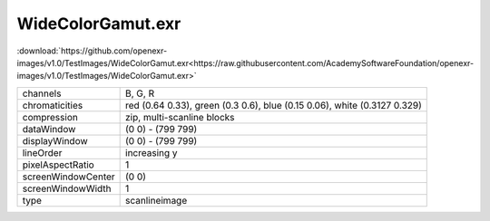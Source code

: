 ..
  SPDX-License-Identifier: BSD-3-Clause
  Copyright Contributors to the OpenEXR Project.

WideColorGamut.exr
##################

:download:`https://github.com/openexr-images/v1.0/TestImages/WideColorGamut.exr<https://raw.githubusercontent.com/AcademySoftwareFoundation/openexr-images/v1.0/TestImages/WideColorGamut.exr>`

.. image:: https://raw.githubusercontent.com/cary-ilm/openexr-images/docs/TestImages/WideColorGamut.jpg
   :target: https://raw.githubusercontent.com/cary-ilm/openexr-images/docs/TestImages/WideColorGamut.exr

.. list-table::
   :align: left

   * - channels
     - B, G, R
   * - chromaticities
     - red  (0.64 0.33), green (0.3 0.6), blue (0.15 0.06), white (0.3127 0.329)
   * - compression
     - zip, multi-scanline blocks
   * - dataWindow
     - (0 0) - (799 799)
   * - displayWindow
     - (0 0) - (799 799)
   * - lineOrder
     - increasing y
   * - pixelAspectRatio
     - 1
   * - screenWindowCenter
     - (0 0)
   * - screenWindowWidth
     - 1
   * - type
     - scanlineimage
